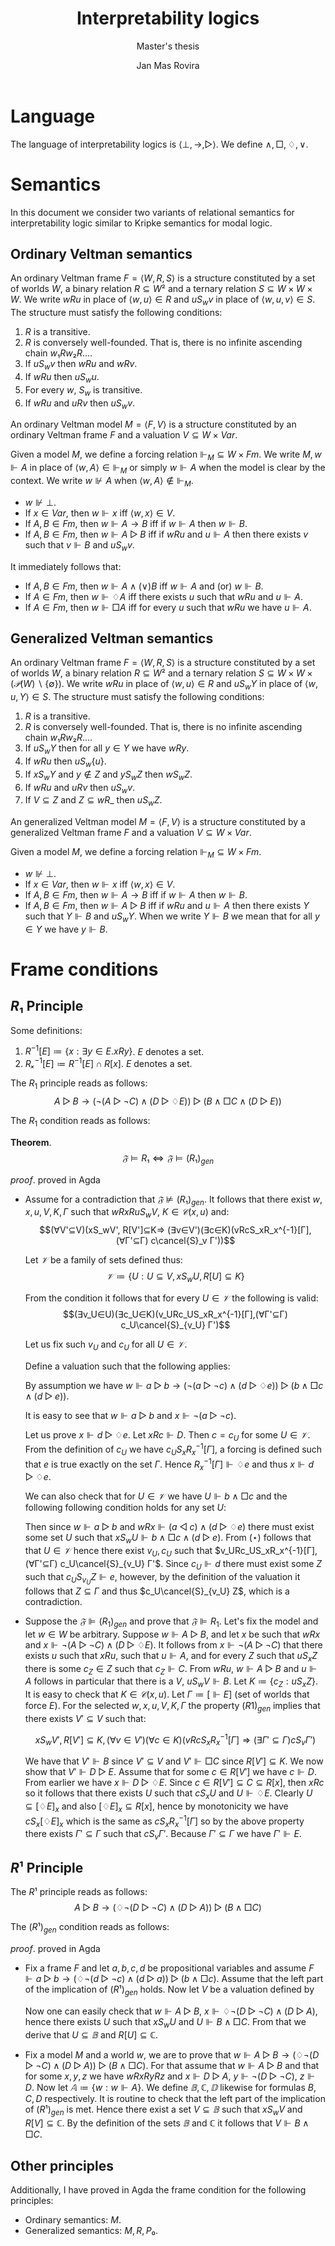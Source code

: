 #+latex_compiler: xelatex
#+latex_class: article
#+options: toc:nil
#+title: Interpretability logics
#+author: Jan Mas Rovira
#+subtitle: Master's thesis

#+latex_header: \usepackage{unicode-math}
#+latex_header: \usepackage{fontspec}
#+latex_header: \usepackage[x11names, table]{xcolor}
#+latex_header: \usepackage[margin=2.5cm]{geometry}
#+latex_header: \usepackage{lmodern}
#+latex_header: \setmonofont{FreeMono}
#+latex_header: \usepackage{cancel}
#+latex_header: \usepackage{amsthm}

#+latex_header: \hypersetup{colorlinks=true,urlcolor=DodgerBlue4,linkcolor=Firebrick4,citecolor=Green4}
#+latex_header: \newcommand{\ie}[0]{i.e.\ }
#+latex_header: \newcommand{\todo}[0]{\textcolor{red}{pending}}
#+latex_header: \newcommand{\pend}[0]{\textcolor{Tomato3}{pending }}
#+latex_header: \newcommand{\ok}[0]{\textcolor{DeepSkyBlue4}{solved }}
#+macro: red @@latex:{\color{red}@@$1@@latex:}@@

#+macro: begindef @@latex:\begin{definition}@@
#+macro: enddef @@latex:\end{definition}@@

#+macro: begincoro @@latex:\begin{corollary}@@
#+macro: endcoro @@latex:\end{corollary}@@


#+latex_header: \newtheorem{theorem}{Theorem}
#+latex_header: \theoremstyle{definition}
#+latex_header: \newtheorem{corollary}[theorem]{Corollary}
#+latex_header: \theoremstyle{definition}
#+latex_header: \newtheorem{definition}[theorem]{Definition}

* Language
  The language of interpretability logics is $⟨⊥,→,▷⟩$. We define $∧,□,♢,∨$.

* Semantics
  In this document we consider two variants of relational semantics for
  interpretability logic similar to Kripke semantics for modal logic.

** Ordinary Veltman semantics
   {{{begindef}}} An ordinary Veltman frame $F=⟨W,R,S⟩$ is a structure
   constituted by a set of worlds $W$, a binary relation $R⊆W²$ and a ternary
   relation $S⊆W×W×W$. We write $wRu$ in place of $⟨w,u⟩∈R$ and
   $uS_wv$ in place of $⟨w,u,v⟩∈S$. The structure must satisfy the following
   conditions:

   1. $R$ is a transitive.
   2. $R$ is conversely well-founded. That is, there is no infinite ascending
      chain $w₁Rw₂R…$.
   3. If $uS_wv$ then $wRu$ and $wRv$.
   4. If $wRu$ then $uS_wu$.
   5. For every $w$, $S_w$ is transitive.
   6. If $wRu$ and $uRv$ then $uS_wv$.
   {{{enddef}}}


   {{{begindef}}} An ordinary Veltman model $M=⟨F,V⟩$ is a structure constituted
   by an ordinary Veltman frame $F$ and a valuation $V⊆W×Var$.

   Given a model $M$, we define a forcing relation $⊩_M⊆W × Fm$. We write
   $M,w⊩A$ in place of $⟨w,A⟩∈⊩_M$ or simply $w⊩A$ when the model is clear by
   the context. We write $w⊮A$ when $⟨w,A⟩∉⊩_M$.
   - $w⊮⊥$.
   - If $x∈Var$, then $w⊩x$ iff $⟨w,x⟩∈V$.
   - If $A,B∈Fm$, then $w⊩A→B$ iff if $w⊩A$ then $w⊩B$.
   - If $A,B∈Fm$, then $w⊩A▷B$ iff if $wRu$ and $u⊩A$ then there exists $v$ such
     that $v⊩B$ and $uS_wv$.
   {{{enddef}}}

   {{{begincoro}}}
   It immediately follows that:
   - If $A,B∈Fm$, then $w⊩A∧(∨)B$ iff $w⊩A$ and (or) $w⊩B$.
   - If $A∈Fm$, then $w⊩♢A$ iff there exists $u$ such that $wRu$ and $u⊩A$.
   - If $A∈Fm$, then $w⊩□A$ iff for every $u$ such that $wRu$ we have $u⊩A$.
   {{{endcoro}}}

** Generalized Veltman semantics
   {{{begindef}}} An ordinary Veltman frame $F=⟨W,R,S⟩$ is a structure
   constituted by a set of worlds $W$, a binary relation $R⊆W²$ and a ternary
   relation $S⊆W×W×(𝒫(W)∖\{∅\})$. We write $wRu$ in place of $⟨w,u⟩∈R$ and
   $uS_wY$ in place of $⟨w,u,Y⟩∈S$. The structure must satisfy the following
   conditions:

   1. $R$ is a transitive.
   2. $R$ is conversely well-founded. That is, there is no infinite ascending
      chain $w₁Rw₂R…$.
   3. If $uS_wY$ then for all $y∈Y$ we have $wRy$.
   4. If $wRu$ then $uS_w\{u\}$.
   5. If $xS_wY$ and $y∉Z$ and $yS_wZ$ then $wS_wZ$.
   6. If $wRu$ and $uRv$ then $uS_w{v}$.
   7. If $V⊆Z$ and $Z⊆wR\_$ then $uS_wZ$.
   {{{enddef}}}

   {{{begindef}}} An generalized Veltman model $M=⟨F,V⟩$ is a structure
   constituted by a generalized Veltman frame $F$ and a valuation $V⊆W×Var$.

   Given a model $M$, we define a forcing relation $⊩_M⊆W × Fm$.
   - $w⊮⊥$.
   - If $x∈Var$, then $w⊩x$ iff $⟨w,x⟩∈V$.
   - If $A,B∈Fm$, then $w⊩A→B$ iff if $w⊩A$ then $w⊩B$.
   - If $A,B∈Fm$, then $w⊩A▷B$ iff if $wRu$ and $u⊩A$ then there exists $Y$ such
     that $Y⊩B$ and $uS_wY$. When we write $Y⊩B$ we mean that for all $y∈Y$ we
     have $y⊩B$.
   {{{enddef}}}



* Frame conditions
** $R₁$ Principle
   Some definitions:
   1. $R^{-1}[E] ≔ \{x : ∃y∈E. xRy\}$. $E$ denotes a set.
   2. $Rₓ^{-1}[E]≔R^{-1}[E]∩R[x]$. $E$ denotes a set.

   The $R_1$ principle reads as follows:
   \[A ▷ B → (¬(A ▷ ¬C)∧ (D▷♢E))▷(B∧□C∧(D▷E))\]

   The $R_1$ condition reads as follows:
   \begin{flalign*}
   &wRxRuS_wV, K∈𝒞(x,u),Γ \\
   ⇒\ & (∃V'⊆V)(xS_wV',R[V']⊆K,(∀v∈V')(∀c∈K)(vRcSₓRₓ^{-1}[Γ]⇒(∃Γ'⊆Γ)cS_vΓ'))
   \end{flalign*}

   *Theorem*.
   $$𝔉⊨R₁⇔𝔉⊨(R₁)_{gen}$$

   /proof/.
   {{{red(proved in Agda)}}}
   # 1. If $𝔉⊭(R₁)_{gen}$ then $𝔉⊬R$ \pend.
   - \boxed{⇒} Assume for a contradiction that $𝔉⊭(R₁)_{gen}$. It follows that there exist $w,x,u,V,K,Γ$ such that $wRxRuS_wV$, $K∈𝒞(x,u)$ and: \[(∀V'⊆V)(xS_wV',
     R[V']⊆K⇒ (∃v∈V')(∃c∈K)(vRcS_xR_x^{-1}[Γ], (∀Γ'⊆Γ) c\cancel{S}_v Γ'))\]

     Let $𝒱$ be a family of sets defined thus:
     \[𝒱≔ \{U : U⊆V, xS_wU,R[U]⊆K\}\]

     From the condition it follows that for every $U∈𝒱$ the following is valid:
     \[(∃v_U∈U)(∃c_U∈K)(v_URc_US_xR_x^{-1}[Γ],(∀Γ'⊆Γ) c_U\cancel{S}_{v_U} Γ')\]

     Let us fix such $v_U$ and $c_U$ for all $U∈𝒱$.

     Define a valuation such that the following applies:
     \begin{flalign*}
     [⊩a] &= \{u\} \\
     [⊩b] &= V \\
     [⊩c] &= K \\
     [⊩d] &= \{c_U:U∈𝒱\} \\
     [⊩e] &= Γ
     \end{flalign*}

     By assumption we have $w ⊩ a ▷ b → (¬(a▷¬c)∧(d▷♢e))▷(b∧□c∧(d▷e))$.

     It is easy to see that $w ⊩ a ▷ b$ and $x ⊩ ¬(a ▷ ¬c)$.

     Let us prove $x ⊩ d▷♢e$. Let $xRc⊩ D$. Then $c = c_U$ for some $U ∈ 𝒱$. From
     the definition of $c_U$ we have $c_U S_x R_x^{−1} [Γ]$, a forcing is defined
     such that $e$ is true exactly on the set $Γ$. Hence $R_x^{-1}[Γ]⊩♢e$ and thus
     $x ⊩ d▷♢e$.

     We can also check that for $U ∈ 𝒱$ we have $U⊩ b ∧ □c$ and the following
     following condition holds for any set $U$:
     \begin{flalign*}
       (⋆)\ xS_wU ,U⊩ b ∧ □c⇒U∈ 𝒱
     \end{flalign*}
     Then since $w⊩a▷b$ and $wRx⊩(a◁c)∧(d▷♢e)$ there must exist some set $U$
     such that $xS_wU⊩b∧□c∧(d▷e)$. From $(⋆)$ follows that that $U∈𝒱$ hence
     there exist $v_U,c_U$ such that $v_URc_US_xR_x^{-1}[Γ],(∀Γ'⊆Γ)
     c_U\cancel{S}_{v_U} Γ'$. Since $c_U⊩d$ there must exist some $Z$ such that
     $c_US_{v_U}Z⊩e$, however, by the definition of the valuation it follows
     that $Z⊆Γ$ and thus $c_U\cancel{S}_{v_U} Z$, which is a contradiction.
   - \boxed{⇐} Suppose the $𝔉⊫ (R_1)_{gen}$ and prove that $𝔉⊫R_1$. Let's fix the
     model and let $w ∈ W$ be arbitrary. Suppose $w⊩ A ▷B$, and let $x$ be such
     that $wRx$ and $x⊩ ¬(A ▷ ¬C) ∧ (D ▷ ♢E)$. It follows from $x ⊩¬(A ▷¬C)$ that
     there exists $u$ such that $xRu$, such that $u⊩A$, and for every $Z$ such
     that $uS_x Z$ there is some $c_Z ∈ Z$ such that $c_Z ⊩C$. From $wRu$, $w⊩
     A▷ B$ and $u⊩ A$ follows in particular that there is a $V$, $uS_w V ⊩B$.
     Let $K ≔ \{c_Z: uS_x Z\}$. It is easy to check that $K ∈ 𝒞(x, u)$. Let $Γ ≔
     [⊩E]$ (set of worlds that force $E$). For the selected $w, x, u, V, K, Γ$
     the property $(R 1)_{gen}$ implies that there exists $V' ⊆ V$ such that:

     \[xS_wV',R[V']⊆K ,(∀v∈V')(∀c∈K)(vRcS_xR_x^{-1}[Γ]⇒(∃Γ'⊆Γ)cS_vΓ')\]

     We have that $V' ⊩B$ since $V'⊆V$ and $V'⊩□ C$ since $R[V']⊆K$. We now show
     that $V'⊩ D▷ E$. Assume that for some $c ∈ R [V']$ we have $c⊩ D$. From
     earlier we have $x⊩ D ▷ ♢E$. Since $c ∈ R [V '] ⊆ C ⊆ R [x]$, then $xRc$ so
     it follows that there exists $U$ such that $cS_x U$ and $U⊩♢E$. Clearly
     $U⊆[♢E]_x$ and also $[♢E]_x⊆R[x]$, hence by monotonicity we have
     $cS_x[♢E]_x$ which is the same as $cS_x R_x^{−1}[Γ]$ so by the above
     property there exists $Γ'⊆Γ$ such that $cS_v Γ'$. Because $Γ'⊆Γ$ we have
     $Γ'⊩E$.

 # \newpage
** $R¹$ Principle

   The $R¹$ principle reads as follows:
   \[A ▷ B → (♢¬(D ▷ ¬C)∧ (D▷A))▷(B∧□C)\]

   The $(R¹)_{gen}$ condition reads as follows:
   \begin{flalign*}
   &∀w,x,y,z,𝔸,𝔹,ℂ,𝔻. \\
   &wRxRyRz, \\
   & (∀u.Rwu,u∈𝔸⇒∃V.SwuV,V⊆𝔹), & \text{ensures } w⊩A▷B \\
   & (∀u.Rxu,u∈𝔻⇒∃V.SxuV,V⊆𝔸), & \text{ensures } x⊩D▷A \\
   & (∀V.SyzV⇒∃v.v∈V,v∈ℂ),       &  \text{ensures } y⊩¬(D▷¬C) \\
   & z∈𝔻 \\
   ⇒\ & ∃V⊆𝔹.xS_wV,R[V]⊆ℂ
   \end{flalign*}

   \begin{theorem}
   $$𝔉⊨R¹⇔𝔉⊨(R¹)_{gen}$$
   \end{theorem}

   /proof/.
   {{{red(proved in Agda)}}}
   - \boxed{⇒} Fix a frame $F$ and let $a,b,c,d$ be propositional variables and
     assume $F⊩a ▷ b → (♢¬(d ▷ ¬c)∧ (d▷a))▷(b∧□c)$. Assume that the left part of
     the implication of $(R¹)_{gen}$ holds. Now let $V$ be a valuation defined by
     \begin{flalign*}
      V(u)⊩a &⇔ u∈𝔸 \\
      V(u)⊩b &⇔ u∈𝔹 \\
      V(u)⊩c &⇔ u∈ℂ \\
      V(u)⊩d &⇔ u∈𝔻
     \end{flalign*}
     Now one can easily check that $w⊩A▷B$, $x⊩♢¬(D▷¬C)∧(D▷A)$, hence there exists $U$
     such that $xS_wU$ and $U⊩B∧□C$. From that we derive that $U⊆𝔹$ and $R[U]⊆ℂ$.
   - \boxed{⇐} Fix a model $M$ and a world $w$, we are to prove that $w⊩A ▷ B →
     (♢¬(D ▷ ¬C)∧ (D▷A))▷(B∧□C)$. For that assume that $w⊩A▷B$ and that for some
     $x,y,z$ we have $wRxRyRz$ and $x⊩D▷A$, $y⊩¬(D▷¬C)$, $z⊩D$. Now let
     $𝔸≔\{w:w⊩A\}$. We define $𝔹,ℂ,𝔻$ likewise for formulas $B,C,D$ respectively.
     It is routine to check that the left part of the implication of $(R¹)_{gen}$
     is met. Hence there exist a set $V⊆𝔹$ such that $xS_wV$ and $R[V]⊆ℂ$. By the
     definition of the sets $𝔹$ and $ℂ$ it follows that $V⊩B∧□C$.

** Other principles
   Additionally, I have proved in Agda the frame condition for the following
   principles:
   - Ordinary semantics: $M$.
   - Generalized semantics: $M,R,P₀$.
